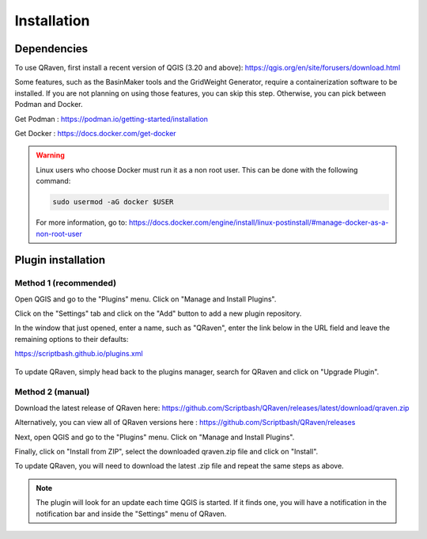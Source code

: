 Installation
============

.. _Installation:

Dependencies
------------

To use QRaven, first install a recent version of QGIS (3.20 and above):
`https://qgis.org/en/site/forusers/download.html <https://qgis.org/en/site/forusers/download.html>`_


Some features, such as the BasinMaker tools and the GridWeight Generator, require a containerization software to be installed. If you are not planning on using those features, you can skip this step. 
Otherwise, you can pick between Podman and Docker. 

Get Podman : `https://podman.io/getting-started/installation <https://podman.io/getting-started/installation>`_

Get Docker : `https://docs.docker.com/get-docker <https://docs.docker.com/get-docker>`_

.. warning::
   Linux users who choose Docker must run it as a non root user. This can be done with the following command:

   .. code-block:: console

      sudo usermod -aG docker $USER

   For more information, go to:
   `https://docs.docker.com/engine/install/linux-postinstall/#manage-docker-as-a-non-root-user <https://docs.docker.com/engine/install/linux-postinstall/#manage-docker-as-a-non-root-user>`_


Plugin installation
-------------------

Method 1 (recommended)
^^^^^^^^^^^^^^^^^^^^^^
Open QGIS and go to the "Plugins" menu. Click on "Manage and Install Plugins".

.. image:: https://user-images.githubusercontent.com/98601298/170998843-1fa7c283-e15b-4dce-a684-59e16a5c71d4.png
  :width: 400

Click on the "Settings" tab and click on the "Add" button to add a new plugin repository.

In the window that just opened, enter a name, such as "QRaven", enter the link below in the URL field and leave the remaining options to their defaults:

`https://scriptbash.github.io/plugins.xml <https://scriptbash.github.io/plugins.xml>`_

.. figure:: ./images/qgs_pluginmanager_repo.png
  :width: 600

To update QRaven, simply head back to the plugins manager, search for QRaven and click on "Upgrade Plugin".

.. figure:: ./images/qgs_pluginmanager_upgrade.png
  :width: 600


Method 2 (manual)
^^^^^^^^^^^^^^^^^
Download the latest release of QRaven here:
`https://github.com/Scriptbash/QRaven/releases/latest/download/qraven.zip <https://github.com/Scriptbash/QRaven/releases/latest/download/qraven.zip>`_

Alternatively, you can view all of QRaven versions here : 
`https://github.com/Scriptbash/QRaven/releases <https://github.com/Scriptbash/QRaven/releases>`_


Next, open QGIS and go to the "Plugins" menu. Click on "Manage and Install Plugins".

.. image:: https://user-images.githubusercontent.com/98601298/170998843-1fa7c283-e15b-4dce-a684-59e16a5c71d4.png
  :width: 400

Finally, click on "Install from ZIP", select the downloaded qraven.zip file and click on "Install".

.. image:: https://user-images.githubusercontent.com/98601298/170999288-1d8db5dc-5709-4139-8aff-412dc76eb1c2.png
  :width: 600

To update QRaven, you will need to download the latest .zip file and repeat the same steps as above.

.. note::
   The plugin will look for an update each time QGIS is started. If it finds one, you will have a notification in the notification bar and inside the "Settings" menu of QRaven.